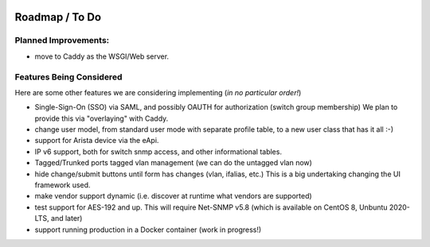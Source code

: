 .. image:: _static/openl2m_logo.png

===============
Roadmap / To Do
===============

Planned Improvements:
---------------------

* move to Caddy as the WSGI/Web server.


Features Being Considered
-------------------------

Here are some other features we are considering implementing (*in no particular order!*)

* Single-Sign-On (SSO) via SAML, and possibly OAUTH for authorization (switch group membership)
  We plan to provide this via "overlaying" with Caddy.

* change user model, from standard user mode with separate profile table, to a new user class that has it all :-)

* support for Arista device via the eApi.

* IP v6 support, both for switch snmp access, and other informational tables.

* Tagged/Trunked ports tagged vlan management (we can do the untagged vlan now)

* hide change/submit buttons until form has changes (vlan, ifalias, etc.) This is a big undertaking changing the UI framework used.

* make vendor support dynamic (i.e. discover at runtime what vendors are supported)

* test support for AES-192 and up. This will require Net-SNMP v5.8 (which is available on CentOS 8, Unbuntu 2020-LTS, and later)

* support running production in a Docker container (work in progress!)
